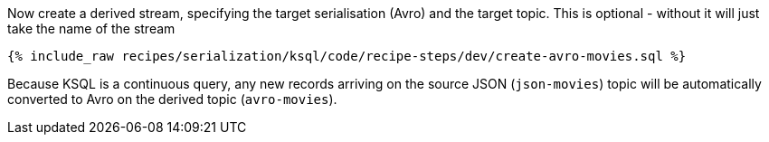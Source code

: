 Now create a derived stream, specifying the target serialisation (Avro) and the target topic.
This is optional - without it will just take the name of the stream

+++++
<pre class="snippet"><code class="sql">{% include_raw recipes/serialization/ksql/code/recipe-steps/dev/create-avro-movies.sql %}</code></pre>
+++++

Because KSQL is a continuous query, any new records arriving on the source JSON (`json-movies`) topic will be automatically converted to Avro on the derived topic (`avro-movies`).